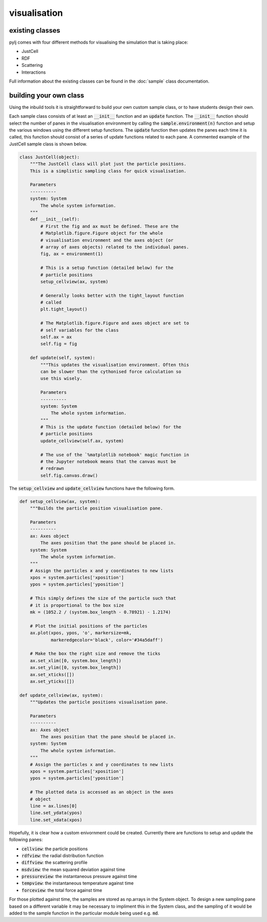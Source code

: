 visualisation
=============

existing classes
----------------

pylj comes with four different methods for visualising the simulation that is taking place:

- JustCell
- RDF
- Scattering
- Interactions

Full information about the existing classes can be found in the :doc:`sample` class documentation. 

building your own class
-----------------------

Using the inbuild tools it is straightforward to build your own custom sample class, or to have students design their own. 

Each sample class consists of at least an :code:`__init__` function and an :code:`update` function. The :code:`__init__` function should select the number of panes in the visualisation environment by calling the :code:`sample.environment(n)` function and setup the various windows using the different setup functions. The :code:`update` function then updates the panes each time it is called, this function should consist of a series of update functions related to each pane. A commented example of the JustCell sample class is shown below.  

.. code-block:: python 

    class JustCell(object):
        """The JustCell class will plot just the particle positions.
        This is a simplistic sampling class for quick visualisation. 
    
        Parameters
        ----------
        system: System
            The whole system information. 
        """
        def __init__(self):
            # First the fig and ax must be defined. These are the 
            # Matplotlib.figure.Figure object for the whole 
            # visualisation environment and the axes object (or 
            # array of axes objects) related to the individual panes. 
            fig, ax = environment(1)
    
            # This is a setup function (detailed below) for the 
            # particle positions 
            setup_cellview(ax, system)
    
            # Generally looks better with the tight_layout function 
            # called
            plt.tight_layout()
    
            # The Matplotlib.figure.Figure and axes object are set to
            # self variables for the class
            self.ax = ax
            self.fig = fig
    
        def update(self, system):
            """This updates the visualisation environment. Often this 
            can be slower than the cythonised force calculation so 
            use this wisely.
    
            Parameters
            ----------
            system: System
                The whole system information. 
            """
            # This is the update function (detailed below) for the 
            # particle positions
            update_cellview(self.ax, system)
    
            # The use of the `%matplotlib notebook' magic function in 
            # the Jupyter notebook means that the canvas must be 
            # redrawn
            self.fig.canvas.draw()

The :code:`setup_cellview` and :code:`update_cellview` functions have the following form.

.. code-block:: python

    def setup_cellview(ax, system):
        """Builds the particle position visualisation pane.

        Parameters
        ----------
        ax: Axes object
            The axes position that the pane should be placed in.
        system: System
            The whole system information.
        """
        # Assign the particles x and y coordinates to new lists
        xpos = system.particles['xposition']
        ypos = system.particles['yposition']
        
        # This simply defines the size of the particle such that
        # it is proportional to the box size
        mk = (1052.2 / (system.box_length - 0.78921) - 1.2174)

        # Plot the initial positions of the particles
        ax.plot(xpos, ypos, 'o', markersize=mk, 
                markeredgecolor='black', color='#34a5daff')
        
        # Make the box the right size and remove the ticks
        ax.set_xlim([0, system.box_length])
        ax.set_ylim([0, system.box_length])
        ax.set_xticks([])
        ax.set_yticks([])

    def update_cellview(ax, system):
        """Updates the particle positions visualisation pane.

        Parameters
        ----------
        ax: Axes object
            The axes position that the pane should be placed in.
        system: System
            The whole system information.
        """
        # Assign the particles x and y coordinates to new lists
        xpos = system.particles['xposition']
        ypos = system.particles['yposition']
        
        # The plotted data is accessed as an object in the axes 
        # object
        line = ax.lines[0]
        line.set_ydata(ypos)
        line.set_xdata(xpos)

Hopefully, it is clear how a custom enivornment could be created. Currently there are functions to setup and update the following panes:

- :code:`cellview`: the particle positions
- :code:`rdfview`: the radial distribution function
- :code:`diffview`: the scattering profile
- :code:`msdview`: the mean squared deviation against time
- :code:`pressureview`: the instantaneous pressure against time
- :code:`tempview`: the instantaneous temperature against time
- :code:`forceview`: the total force against time

For those plotted against time, the samples are stored as np.arrays in the System object. To design a new sampling pane based on a different variable it may be necessary to impliment this in the System class, and the sampling of it would be added to the sample function in the particular module being used e.g. :code:`md`. 


